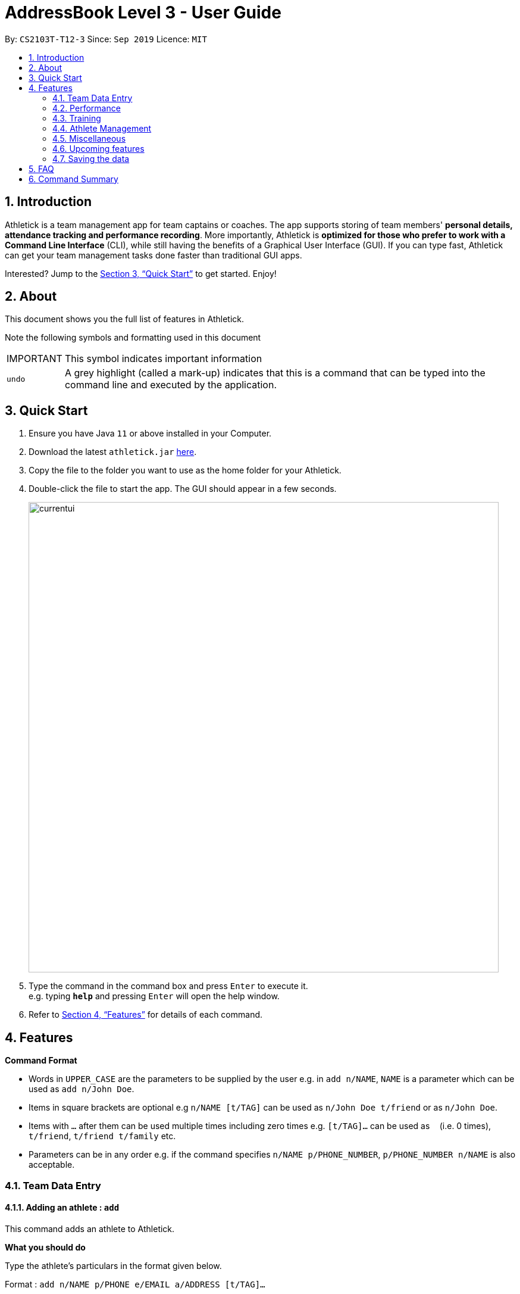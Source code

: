 = AddressBook Level 3 - User Guide
:site-section: UserGuide
:toc:
:toc-title:
:toc-placement: preamble
:sectnums:
:imagesDir: images
:stylesDir: stylesheets
:xrefstyle: full
:experimental:
ifdef::env-github[]
:tip-caption: :bulb:
:note-caption: :information_source:
endif::[]
:repoURL: https://github.com/se-edu/addressbook-level3

By: `CS2103T-T12-3`      Since: `Sep 2019`      Licence: `MIT`

== Introduction

Athletick is a team management app for team captains or coaches.
The app supports storing of team members' *personal details, attendance tracking and performance recording*.
More importantly, Athletick is *optimized for those who prefer to work with a Command Line Interface* (CLI),
while still having the benefits of a Graphical User Interface (GUI).
If you can type fast, Athletick can get your team management tasks done faster than traditional GUI apps.

Interested? Jump to the <<Quick Start>> to get started. Enjoy!

== About

This document shows you the full list of features in Athletick.

Note the following symbols and formatting used in this document

[horizontal]

IMPORTANT:: This symbol indicates important information
`undo`:: A grey highlight (called a mark-up) indicates that this is a command that can be typed into the
command line and executed by the application.

== Quick Start

.  Ensure you have Java `11` or above installed in your Computer.
.  Download the latest `athletick.jar` link:{repoURL}/releases[here].
.  Copy the file to the folder you want to use as the home folder for your Athletick.
.  Double-click the file to start the app. The GUI should appear in a few seconds.
+
image::currentui.png[width="790"]
+
.  Type the command in the command box and press kbd:[Enter] to execute it. +
e.g. typing *`help`* and pressing kbd:[Enter] will open the help window.
//To be included at a later milestone
//.  Some example commands you can try:
//
//* *`list`* : lists all contacts
//* **`add`**`n/John Doe p/98765432 e/johnd@example.com a/John street, block 123, #01-01` : adds a contact named `John Doe` to the Address Book.
//* **`delete`**`3` : deletes the 3rd contact shown in the current list
//* *`exit`* : exits the app

.  Refer to <<Features>> for details of each command.

[[Features]]
== Features

====
*Command Format*

* Words in `UPPER_CASE` are the parameters to be supplied by the user e.g. in `add n/NAME`, `NAME` is a parameter which can be used as `add n/John Doe`.
* Items in square brackets are optional e.g `n/NAME [t/TAG]` can be used as `n/John Doe t/friend` or as `n/John Doe`.
* Items with `…`​ after them can be used multiple times including zero times e.g. `[t/TAG]...` can be used as `{nbsp}` (i.e. 0 times), `t/friend`, `t/friend t/family` etc.
* Parameters can be in any order e.g. if the command specifies `n/NAME p/PHONE_NUMBER`, `p/PHONE_NUMBER n/NAME` is also acceptable.
====

=== Team Data Entry

==== Adding an athlete : `add`

This command adds an athlete to Athletick.

*What you should do*

Type the athlete's particulars in the format given below.

Format : `add n/NAME p/PHONE e/EMAIL a/ADDRESS [t/TAG]...`

Example: `add n/John Doe p/98765432 e/johnd@example.com a/311, Clementi Ave 2, #02-25 t/backstroke`

*What you should see*

image::addcommand.png[width="790"]

If successfully added, the details of the added athlete will be displayed in the result box.

The athlete will be shown in team list.

==== Deleting an athlete : `delete`

This command deletes an athlete from the list by their index.

*What you should do*

Type the delete command, followed by the index of the athlete you wish to delete from Athletick.

Format: `delete INDEX`

Example: `delete 7`

IMPORTANT: The index refers to the index number shown in the displayed person list.

IMPORTANT: ️The index must be a positive integer 1, 2, 3, …​

*What you should see*

image::deletecommand.png[width="790"]

If successfully removed, the details of the removed athlete will be displayed in the result box.

The athlete should no longer be shown in the team list.

==== Editing an athlete : `edit`

This command edits the details of an existing athlete in Athletick.

All the details of an athlete (name, phone number, email, address, tags) can be edited.

*What you should do*

Type the edit command in the following format, using the relevant prefixes to edit the appropriate details.

Format: `edit INDEX n/[NAME] p/[PHONE] e/[EMAIL] a/[ADDRESS] t/[TAGS]`

In order to edit Roy Balakrishnan's name to Shawn, type in the following.

Example: `edit 6 n/Shawn`

IMPORTANT: The index refers to the index number shown in the displayed person list.

IMPORTANT: ️The index must be a positive integer 1, 2, 3, …​

IMPORTANT: At least one of the optional field must be provided.

IMPORTANT: When editing tags, the existing tags of the person will be removed i.e adding of tags is not cumulative.

IMPORTANT: You can remove all the person’s tags by typing t/ without specifying any tags after it.

*What you should see*

image::editcommand.png[width="790"]

If successfully edited, the edited information of Roy (now Shawn) will be displayed in the result box.

The team list should also reflect Roy's new details.


=== Performance

==== Adding an event : `event`

This command adds an event to Athletick, and will be used for storing your athletes’ performances.

*What you should do*

Type the event command in the following format.

Format : `event NAME_OF_EVENT`

Example: `event 50m freestyle`

IMPORTANT: Event names are case-insensitive (eg. `50m freestyle` and `50M freestyle` are considered the same
events)

*What you should see*

image::addevent.png[width="790"]

If successfully added, the event name will be displayed in the result box.

==== Recording an athlete’s performance : `performance`

This command adds your athlete’s performance for a certain event, on a certain day, to Athletick.

You will need the event name, athlete’s index, date of performance and timing of performance.

*What you should do*

Type in the command in the following format.

Format : `performance INDEX e/EVENT_NAME d/DDMMYYYY t/TIMING`

Example : `event 5 e/50m freestyle d/22102019 t/24s`

IMPORTANT: The event has to be created first. Otherwise, Athletick will prompt you to create that event.

*What you should see*

image::addperformance.png[width="790"]

The performance details will be displayed in the result box.

=== Training

==== Taking attendance of a training session by athletes present : `training`

This command adds a training session on the specified day to Athletick.

*What you should do*

Type in the training command, followed by the indexes of athletes who attended.

Format : `attendance INDEX [INDEX] [INDEX ] …`

Examples : `training 1 2 3 5 9`

*What you should see*

// insert picture

==== Taking attendance of a training session by members absent : `training -a`

This command adds a training session on the specified day to Athletick.

*What you should do*

Type in the training command, followed by the indexes of players who were absent.

Format : `attendance -a INDEX [INDEX] [INDEX ] …​`

Examples : `training -a 2 4`

*What you will see*

// insert picture

=== Athlete Management

==== Viewing more details of a team member : `select`

This command shows you details of a specific athlete.

*What you should do*

Type in the command in the following format.

Format : `select INDEX`

Example : `select 1`

*What you should see*

image::select.png[width="790"]

The message “person selected!” will be displayed in the result box to indicate that you have selected the
person.

In the feature box, all the information of the athlete will be displayed as shown.

==== Viewing calendar displaying training and performance entries : `view calendar`

This command displays calendar which indicates days with training or performance entries.

*What you should do*

Type in the following command and press enter.

Format : `view calendar`

*What you should see*

image::calendar.png[width="790"]

The result box will inform you that you are currently viewing your calendar.

The feature box will display the calendar feature.

Header 1 displays today’s day and date.

Header 2 displays the month and year you are currently viewing.

You may use the left and right buttons to navigate to a different month. In the calendar, days with training entries are marked with an orange circle, and days with performance entries are marked with a purple circle.

==== Sorting athletes alphabetically : `sort`

This command sorts your athletes alphabetically by their name.

*What you should do*

Type in the following command and press enter.

Format : `sort`

IMPORTANT: This command will change your athletes’ index numbers.

*What you should see*

.Before sorting, notice that John Doe is last in the list.
image::beforesort.png[width="790"]

.After sorting, notice than John is now between Irfan and Roy (ie. names are in alphabetical order).
image::aftersort.png[width="790"]

The athlete list in the left sidebar should be alphabetically listed now.

==== Filtering athletes by their tags : `filter`

This command filters your athletes based on their tags.

*What you should do*

Type in the filter command, followed by the tag that you want to filter by.

Format : `filter TAG`

Example: `filter butterfly`

IMPORTANT: This command will change your athletes’ index numbers.

IMPORTANT: This command is case-insensitive, so filtering by `captain` and `Captain` will give the same result.

*What you should see*

image::filter.png[width="790"]

The athlete list in the left sidebar should only display athletes that contain the specified tag.

==== Finding athletes by their name : `find`

This command find athletes whose name contains any of the given keywords.

*What you should do*

Type in the find command, followed by the keywords you want to find.

Format : `find KEYWORD [MORE_KEYWORDS]`

Example : `find irfan`

IMPORTANT: This command will change your athletes’ index numbers.

IMPORTANT: This command is case-insensitive, so finding by `Irfan` and `irfan` will give the same result.

*What you should see*

image::find.png[width="790"]

The athlete list in the left sidebar should only display athletes whose names contain the given keywords.

=== Miscellaneous

==== Clear all data : `clear`

This command clears all the existing data in Athletick.

It deletes all players, trainings, attendance, events and performances.

*What you should do*

Type the clear command.

Format : `clear`

*What you should see*

// insert picture

The following prompt will show if data was successfully cleared.

==== Get help on how to use Athletick: `help`

This command provides a user guide for Athletick.

*What you should do*

Type the help command.

Format: `help`

*What you should see*

image::help.png[width="395"]

A pop up box will appear, with a link to the user guide on Athletick.

==== Undoing a previous command : `undo`

This command restores Athletick to the state before the previous command was executed.

Let’s say you have accidentally deleted an athlete’s contact (Mohamad Ali) from your list.

Instead of having to re-enter Mohamad Ali’s contact information all over again,
you can easily restore all of Mohamad Ali’s details by `undo`-ing the `delete` command that you have just entered.

*What you should do*

Type undo into the command box, and press Enter to execute it.

Format : `undo`

*What you should see*

The result box will display the message “Undo Command Success!” and you can check that Mohamad Ali’s
contact information is visible in the list again!

IMPORTANT: Take note that the undo feature only applies to undoable commands.
Undoable commands include: `add`, `delete`, `edit`, `clear`, `attendance` and `training`.

IMPORTANT: The `undo` command will not be able to undo commands that cannot be undone.
Let’s say you have executed a list command to list out all the athletes information in Athletick.
If you were to execute the `undo` command now, the `undo` command will fail because list is not an undoable command,
and that no doable commands were executed before this.

IMPORTANT: The `undo` command reverses previous commands in reverse chronological order.
Let’s say you have executed the `edit` command, followed by the `delete` command.
Executing `undo` now will first reverse the `delete` command.
Executing `undo` again will reverse the `edit` command.

IMPORTANT: The `undo` command will reverse the latest command that can be undone.
Let’s say you have executed the `delete` command, followed by the `list` command.
Since `list` command is not an undoable command, executing `undo` now will thus reverse the `delete` command.

==== Redoing an `undo` command : `redo`

This command reverses the most recent `undo` command.

Let’s say you have executed the `delete` command to delete Mohamad Ali from your list.
You may undo this action and restore Mohamad Ali’s information by executing the `undo` command. (See Undoing a previous command.)

Then, if you decide that you want the contact to remain deleted after all,
you may very quickly do so by executing the `redo` command to reverse the `undo` command that you had just executed.

*What you should do*

Type redo into the command box, and press Enter to execute it.

Format : `redo`

*What you should see*

The result box will display the message “Redo success!” and Mohamad Ali is once again gone from the list!

IMPORTANT: The `redo` command can only reverses the `undo` command.
Let’s say that you have executed the `delete` command to delete an athlete in your list.
Executing the `redo` command now will fail because no `undo` command was executed before this.

IMPORTANT: The `redo` command reverses previous `undo` commands in reverse chronological order.
Let’s say that you have executed the `clear` command, followed by the `add` command.
Executing the `undo` command now will reverse the `add` command.
Executing the `undo` command again will reverse the `clear` command as well.
Following this, executing the `redo` command will reverse the last `undo` command and reapply the `clear` command.
Executing the `redo` command again will reverse the second-last `undo` command and reapply the `add` command.

=== Upcoming features

==== Team roster [coming in v2.0]

==== Performance tracker [coming in v2.0]

==== Importing data : `import` [coming in v2.0]

==== Exporting data : `export` [coming in v2.0]

=== Saving the data

Address book data are saved in the hard disk automatically after any command that changes the data. +
There is no need to save manually.

== FAQ

*Q*: How do I transfer my data to another Computer? +
*A*: Install the app in the other computer and overwrite the empty data file it creates with the file that contains the data of your previous Address Book folder.

== Command Summary

[horizontal]
Add athlete:: `add n/NAME p/PHONE e/EMAIL a/ADDRESS [t/TAG]...`
Delete athlete:: `delete INDEX`
Edit athlete:: `edit INDEX [n/NAME] [p/PHONE] [e/EMAIL] [a/ADDRESS] [t/TAG]...`
Add event:: `event EVENT_NAME`
Record performance:: `performance INDEX e/EVENT_NAME d/DDMMYYYY t/TIMING`
Take attendance (by present):: `attendance INDEX [INDEX]...`
Take attendance (by absent):: `attendance -a INDEX [INDEX]...`
View athlete details:: `select INDEX`
View calendar:: `view calendar`
Sort athletes:: `sort`
Filter athletes:: `filter TAG`
Find athletes:: `find KEYWORD [MORE_KEYWORDS]`
Clear data:: `clear`
Get help:: `help`
Undo:: `undo`
Redo:: `redo`


